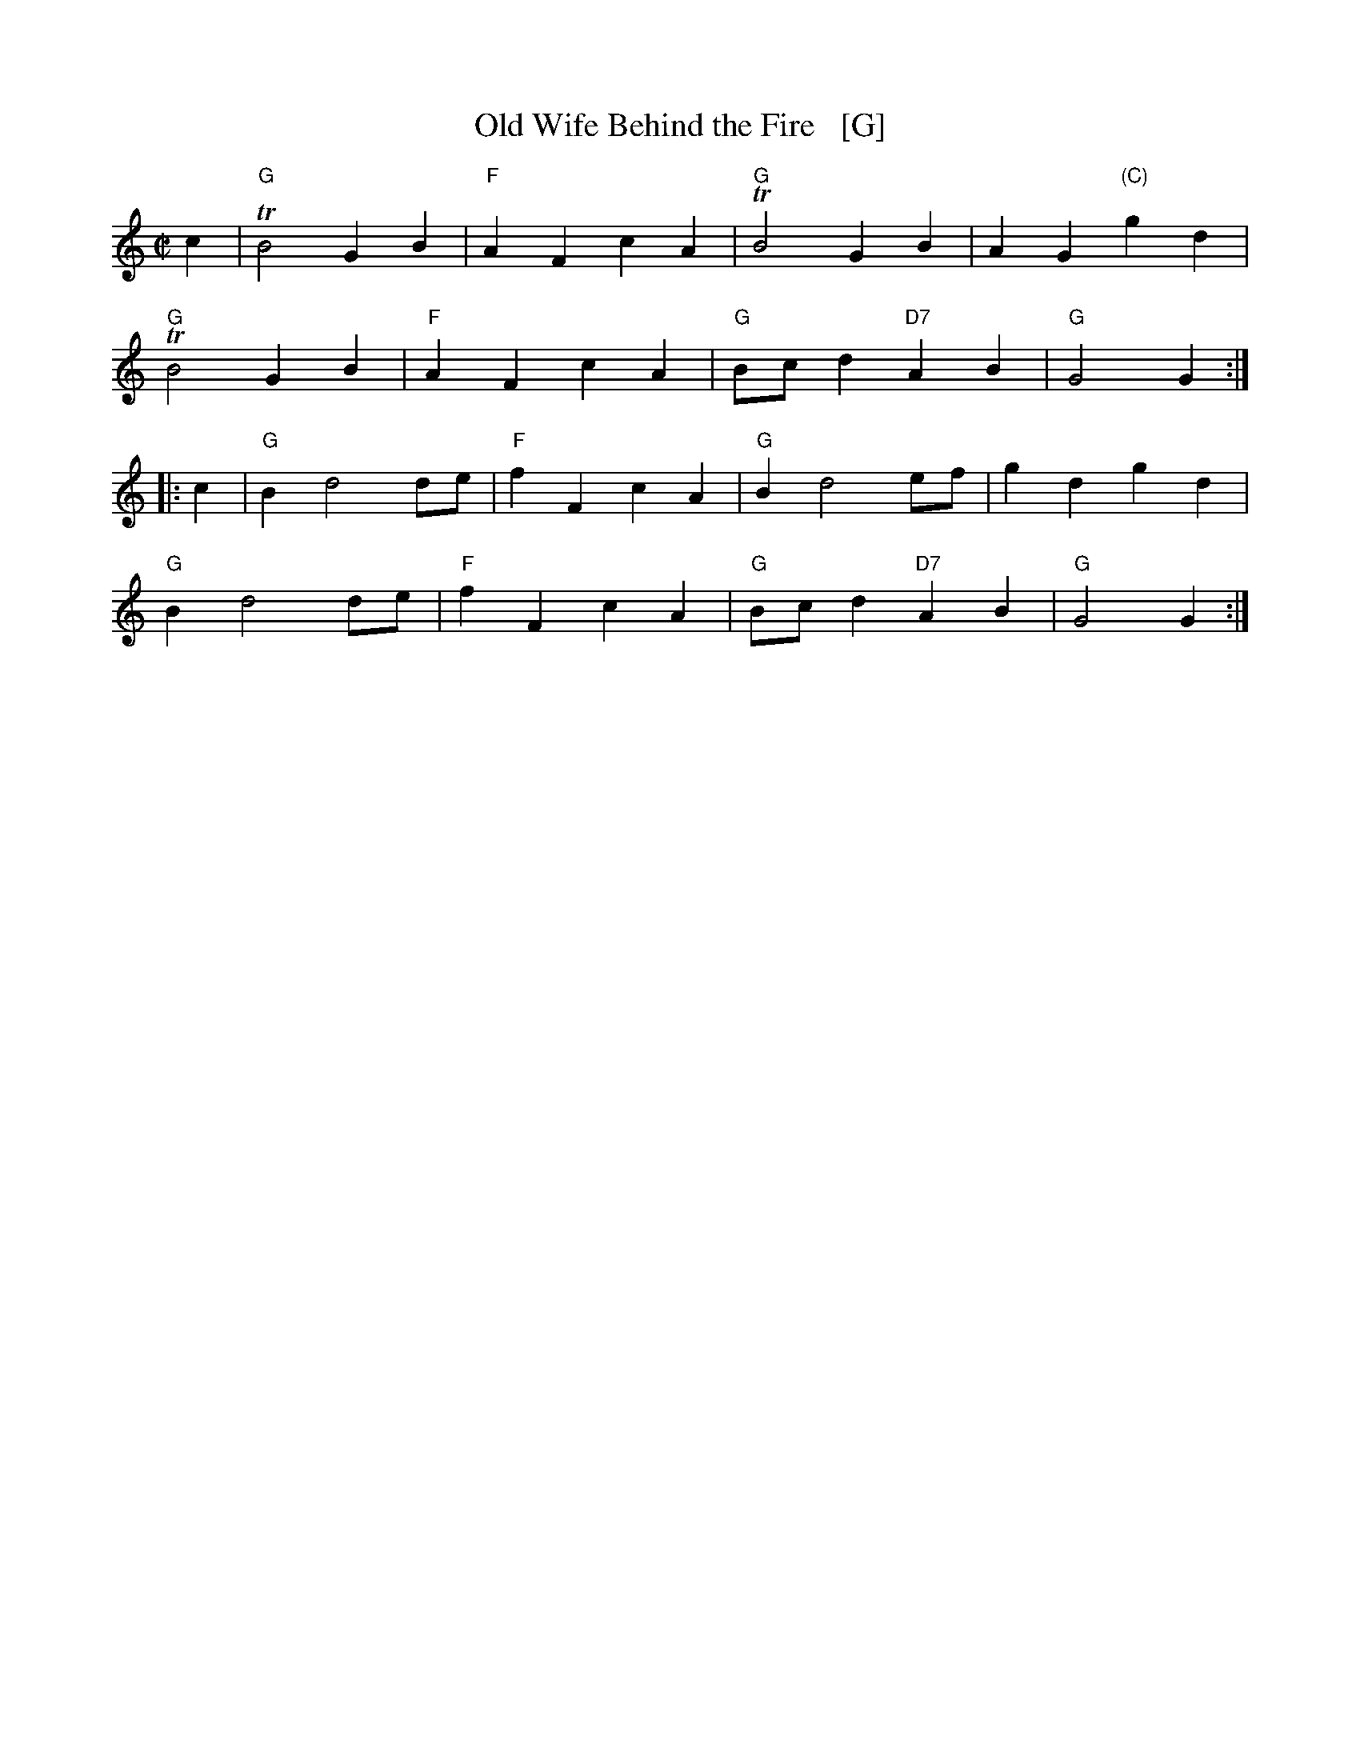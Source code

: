 X: 1
T: Old Wife Behind the Fire   [G]
S: Neal c.1726
B: Barnes II p.97
B: Daniel Wright "Wright's Compleat Collection of Celebrated Country Dances" 1740 p.74
R: march
Z: 2015 John Chambers <jc:trillian.mit.edu>
M: C|
L: 1/8
K: Gmix
c2 |\
"G"TB4 G2B2 | "F"A2F2 c2A2 | "G"TB4 G2B2 | A2G2 "(C)"g2d2 |
"G"TB4 G2B2 | "F"A2F2 c2A2 | "G"Bcd2 "D7"A2B2 | "G"G4 G2 :|
|: c2 |\
"G"B2 d4 de | "F"f2F2 c2A2 | "G"B2 d4 ef | g2d2 g2d2 |
"G"B2 d4 de | "F"f2F2 c2A2 | "G"Bcd2 "D7"A2B2 | "G"G4 G2 :|

